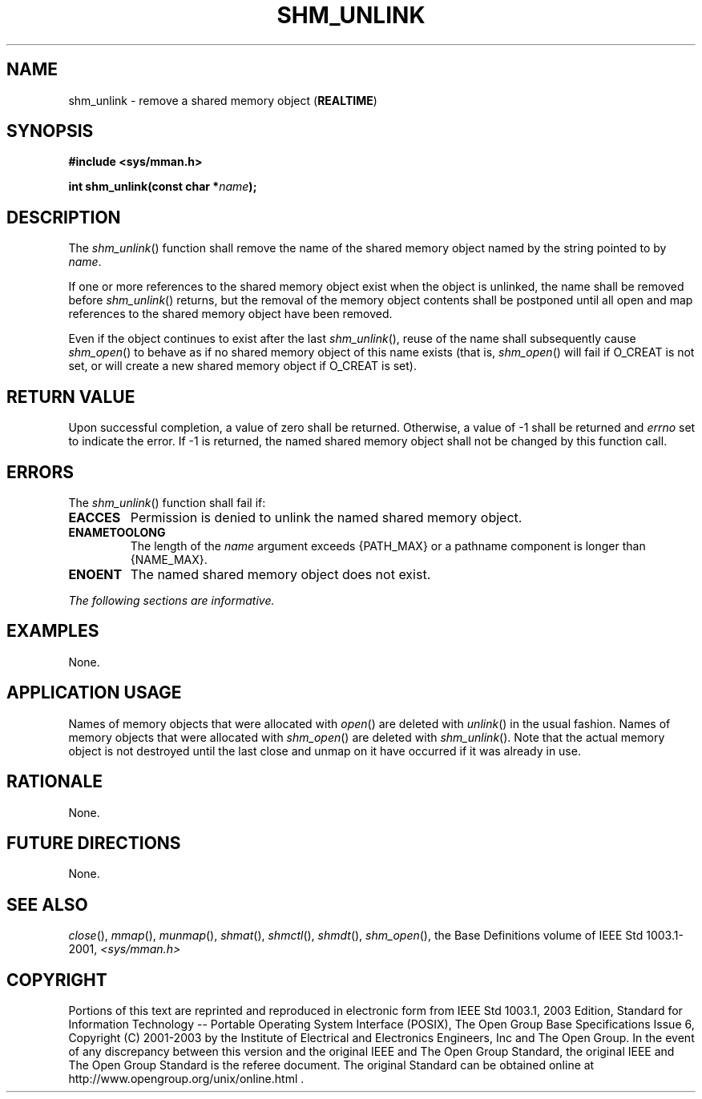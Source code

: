.\" Copyright (c) 2001-2003 The Open Group, All Rights Reserved 
.TH "SHM_UNLINK" 3 2003 "IEEE/The Open Group" "POSIX Programmer's Manual"
.\" shm_unlink 
.SH NAME
shm_unlink \- remove a shared memory object (\fBREALTIME\fP)
.SH SYNOPSIS
.LP
\fB#include <sys/mman.h>
.br
.sp
int shm_unlink(const char *\fP\fIname\fP\fB); \fP
\fB
.br
\fP
.SH DESCRIPTION
.LP
The \fIshm_unlink\fP() function shall remove the name of the shared
memory object named by the string pointed to by
\fIname\fP.
.LP
If one or more references to the shared memory object exist when the
object is unlinked, the name shall be removed before
\fIshm_unlink\fP() returns, but the removal of the memory object contents
shall be postponed until all open and map references to
the shared memory object have been removed.
.LP
Even if the object continues to exist after the last \fIshm_unlink\fP(),
reuse of the name shall subsequently cause \fIshm_open\fP() to behave
as if no shared memory object of this name exists (that is, \fIshm_open\fP()
will fail if O_CREAT is not set, or will create a new shared memory
object if
O_CREAT is set).
.SH RETURN VALUE
.LP
Upon successful completion, a value of zero shall be returned. Otherwise,
a value of -1 shall be returned and \fIerrno\fP set
to indicate the error. If -1 is returned, the named shared memory
object shall not be changed by this function call.
.SH ERRORS
.LP
The \fIshm_unlink\fP() function shall fail if:
.TP 7
.B EACCES
Permission is denied to unlink the named shared memory object.
.TP 7
.B ENAMETOOLONG
The length of the \fIname\fP argument exceeds {PATH_MAX} or a pathname
component is longer than {NAME_MAX}.
.TP 7
.B ENOENT
The named shared memory object does not exist.
.sp
.LP
\fIThe following sections are informative.\fP
.SH EXAMPLES
.LP
None.
.SH APPLICATION USAGE
.LP
Names of memory objects that were allocated with \fIopen\fP() are
deleted with \fIunlink\fP() in the usual fashion. Names of memory
objects that were allocated with \fIshm_open\fP() are deleted with
\fIshm_unlink\fP(). Note that the actual memory object is not
destroyed until the last close and unmap on it have occurred if it
was already in use.
.SH RATIONALE
.LP
None.
.SH FUTURE DIRECTIONS
.LP
None.
.SH SEE ALSO
.LP
\fIclose\fP(), \fImmap\fP(), \fImunmap\fP(), \fIshmat\fP(), \fIshmctl\fP(),
\fIshmdt\fP(), \fIshm_open\fP(), the Base Definitions volume of
IEEE\ Std\ 1003.1-2001, \fI<sys/mman.h>\fP
.SH COPYRIGHT
Portions of this text are reprinted and reproduced in electronic form
from IEEE Std 1003.1, 2003 Edition, Standard for Information Technology
-- Portable Operating System Interface (POSIX), The Open Group Base
Specifications Issue 6, Copyright (C) 2001-2003 by the Institute of
Electrical and Electronics Engineers, Inc and The Open Group. In the
event of any discrepancy between this version and the original IEEE and
The Open Group Standard, the original IEEE and The Open Group Standard
is the referee document. The original Standard can be obtained online at
http://www.opengroup.org/unix/online.html .
